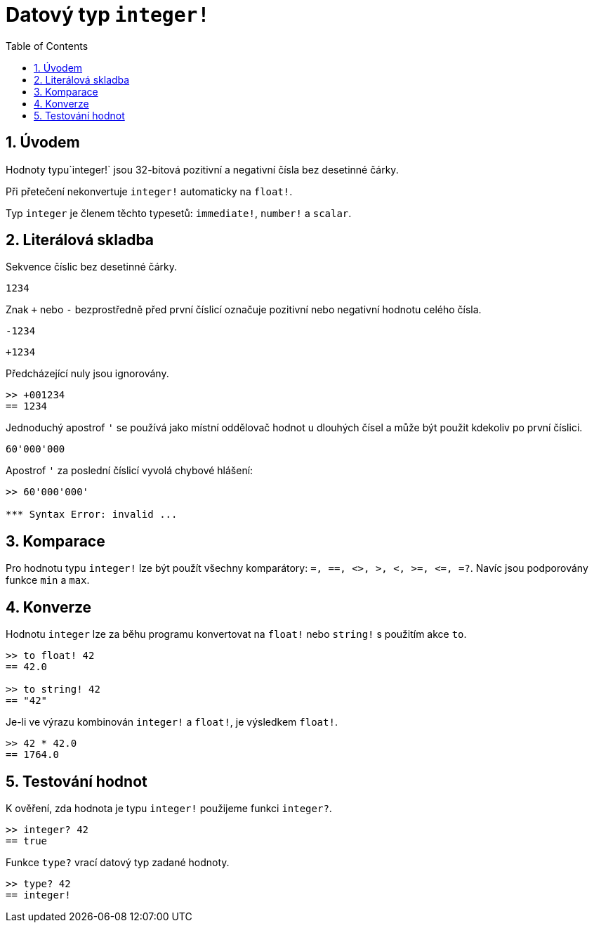 = Datový typ `integer!`
:toc:
:numbered:

== Úvodem

Hodnoty typu`integer!` jsou 32-bitová pozitivní a negativní čísla bez desetinné čárky.

Při přetečení nekonvertuje `integer!` automaticky na `float!`.

Typ `integer` je členem těchto typesetů: `immediate!`, `number!` a `scalar`.


== Literálová skladba

Sekvence číslic bez desetinné čárky.

`1234`

Znak `+` nebo `-` bezprostředně před první číslicí označuje pozitivní nebo negativní hodnotu celého čísla.

`-1234`

`+1234`

Předcházející nuly jsou ignorovány.

----
>> +001234
== 1234
----

Jednoduchý apostrof `'` se používá jako místní oddělovač hodnot u dlouhých čísel a může být použit kdekoliv po první číslici.

----
60'000'000
----

Apostrof `'` za poslední číslicí vyvolá chybové hlášení:

----
>> 60'000'000'

*** Syntax Error: invalid ...
----

== Komparace

Pro hodnotu typu `integer!` lze být použít všechny komparátory: `=, ==, <>, >, <, >=, &lt;=, =?`. Navíc jsou podporovány funkce `min` a `max`.


== Konverze

Hodnotu `integer` lze za běhu programu konvertovat na `float!` nebo `string!` s použitím akce `to`. 

----
>> to float! 42
== 42.0

>> to string! 42
== "42"
----

Je-li ve výrazu kombinován `integer!` a `float!`, je výsledkem `float!`.

----
>> 42 * 42.0
== 1764.0
----


== Testování hodnot

K ověření, zda hodnota je typu `integer!` použijeme funkci `integer?`.

----
>> integer? 42
== true
----

Funkce `type?` vrací datový typ zadané hodnoty.

----
>> type? 42
== integer!
----


